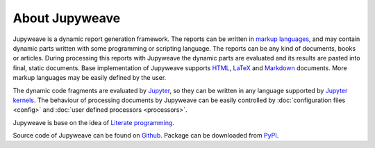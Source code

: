 About Jupyweave
===============

Jupyweave is a dynamic report generation framework. The reports can be written in
`markup languages <https://en.wikipedia.org/wiki/Markup_language>`_, and may
contain dynamic parts written with some programming or scripting language. The reports can be any kind of documents,
books or articles. During processing this reports with Jupyweave the dynamic parts are evaluated and its results
are pasted into final, static documents. Base implementation of Jupyweave supports
`HTML <https://www.w3.org/html/>`_, `LaTeX <https://www.latex-project.org/>`_ and
`Markdown <http://daringfireball.net/projects/markdown/>`_ documents.
More markup languages may be easily defined by the user.

The dynamic code fragments are evaluated by `Jupyter <http://jupyter.org/>`_, so they can be written in any language
supported by `Jupyter kernels <https://github.com/ipython/ipython/wiki/IPython-kernels-for-other-languages>`_.
The behaviour of processing documents by Jupyweave can be easily
controlled by :doc:`configuration files <config>` and :doc:`user defined processors <processors>`.

Jupyweave is base on the idea of `Literate programming <https://en.wikipedia.org/wiki/Literate_programming>`_.

Source code of Jupyweave can be found on `Github <https://github.com/jablonskim/jupyweave>`_.
Package can be downloaded from `PyPI <https://pypi.python.org/pypi/jupyweave>`_.
